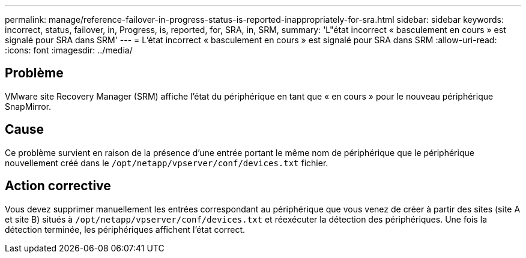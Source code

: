 ---
permalink: manage/reference-failover-in-progress-status-is-reported-inappropriately-for-sra.html 
sidebar: sidebar 
keywords: incorrect, status, failover, in, Progress, is, reported, for, SRA, in, SRM, 
summary: 'L"état incorrect « basculement en cours » est signalé pour SRA dans SRM' 
---
= L'état incorrect « basculement en cours » est signalé pour SRA dans SRM
:allow-uri-read: 
:icons: font
:imagesdir: ../media/




== Problème

VMware site Recovery Manager (SRM) affiche l'état du périphérique en tant que « en cours » pour le nouveau périphérique SnapMirror.



== Cause

Ce problème survient en raison de la présence d'une entrée portant le même nom de périphérique que le périphérique nouvellement créé dans le `/opt/netapp/vpserver/conf/devices.txt` fichier.



== Action corrective

Vous devez supprimer manuellement les entrées correspondant au périphérique que vous venez de créer à partir des sites (site A et site B) situés à `/opt/netapp/vpserver/conf/devices.txt` et réexécuter la détection des périphériques. Une fois la détection terminée, les périphériques affichent l'état correct.
